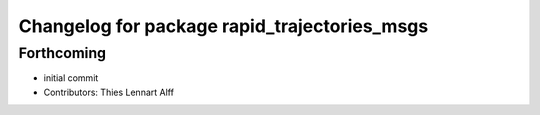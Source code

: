 ^^^^^^^^^^^^^^^^^^^^^^^^^^^^^^^^^^^^^^^^^^^^^
Changelog for package rapid_trajectories_msgs
^^^^^^^^^^^^^^^^^^^^^^^^^^^^^^^^^^^^^^^^^^^^^

Forthcoming
-----------
* initial commit
* Contributors: Thies Lennart Alff
